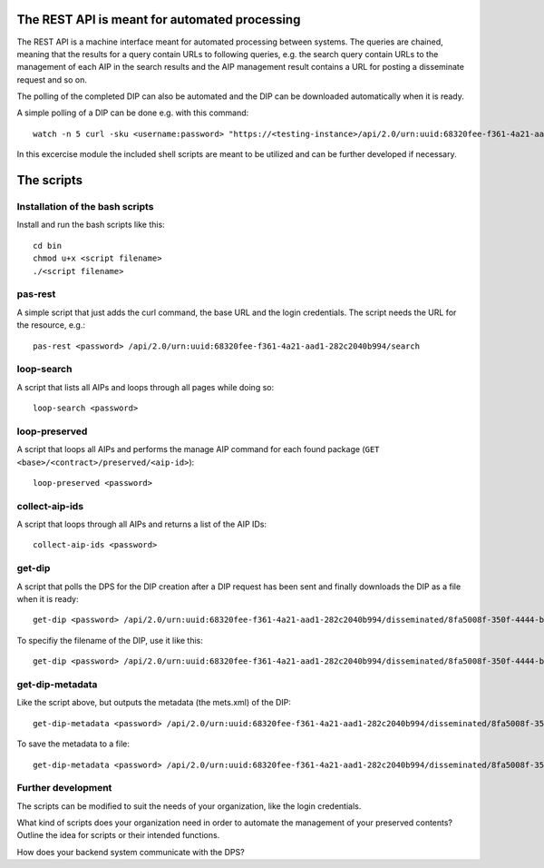 The REST API is meant for automated processing
==============================================

The REST API is a machine interface meant for automated processing between
systems. The queries are chained, meaning that the results for a query contain
URLs to following queries, e.g. the search query contain URLs to the management
of each AIP in the search results and the AIP management result contains a URL
for posting a disseminate request and so on.

The polling of the completed DIP can also be automated and the DIP can be
downloaded automatically when it is ready.

A simple polling of a DIP can be done e.g. with this command::

    watch -n 5 curl -sku <username:password> "https://<testing-instance>/api/2.0/urn:uuid:68320fee-f361-4a21-aad1-282c2040b994/disseminated/8fa5008f-350f-4444-bbf2-4ae240073f29"

In this excercise module the included shell scripts are meant to be utilized and
can be further developed if necessary. 

The scripts
===========

Installation of the bash scripts
--------------------------------

Install and run the bash scripts like this::

    cd bin
    chmod u+x <script filename>
    ./<script filename>

pas-rest
--------
A simple script that just adds the curl command, the base URL and the login
credentials. The script needs the URL for the resource, e.g.::

    pas-rest <password> /api/2.0/urn:uuid:68320fee-f361-4a21-aad1-282c2040b994/search

loop-search
-----------
A script that lists all AIPs and loops through all pages while doing so::

    loop-search <password>

loop-preserved
--------------
A script that loops all AIPs and performs the manage AIP command for each found
package (``GET <base>/<contract>/preserved/<aip-id>``)::

    loop-preserved <password>

collect-aip-ids
---------------
A script that loops through all AIPs and returns a list of the AIP IDs::

    collect-aip-ids <password>

get-dip
-------
A script that polls the DPS for the DIP creation after a DIP request has been
sent and finally downloads the DIP as a file when it is ready::

    get-dip <password> /api/2.0/urn:uuid:68320fee-f361-4a21-aad1-282c2040b994/disseminated/8fa5008f-350f-4444-bbf2-4ae240073f29

To specifiy the filename of the DIP, use it like this::

    get-dip <password> /api/2.0/urn:uuid:68320fee-f361-4a21-aad1-282c2040b994/disseminated/8fa5008f-350f-4444-bbf2-4ae240073f29 mydip.zip

get-dip-metadata
----------------
Like the script above, but outputs the metadata (the mets.xml) of the DIP::

    get-dip-metadata <password> /api/2.0/urn:uuid:68320fee-f361-4a21-aad1-282c2040b994/disseminated/8fa5008f-350f-4444-bbf2-4ae240073f29

To save the metadata to a file::

    get-dip-metadata <password> /api/2.0/urn:uuid:68320fee-f361-4a21-aad1-282c2040b994/disseminated/8fa5008f-350f-4444-bbf2-4ae240073f29 mets.xml


Further development
-------------------

The scripts can be modified to suit the needs of your organization, like the login
credentials.

What kind of scripts does your organization need in order to automate the management
of your preserved contents? Outline the idea for scripts or their intended functions.

How does your backend system communicate with the DPS?
